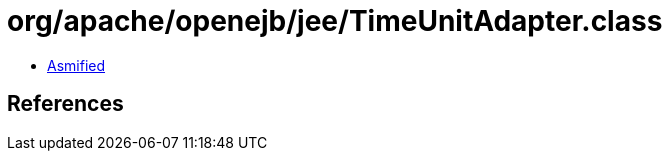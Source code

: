 = org/apache/openejb/jee/TimeUnitAdapter.class

 - link:TimeUnitAdapter-asmified.java[Asmified]

== References

